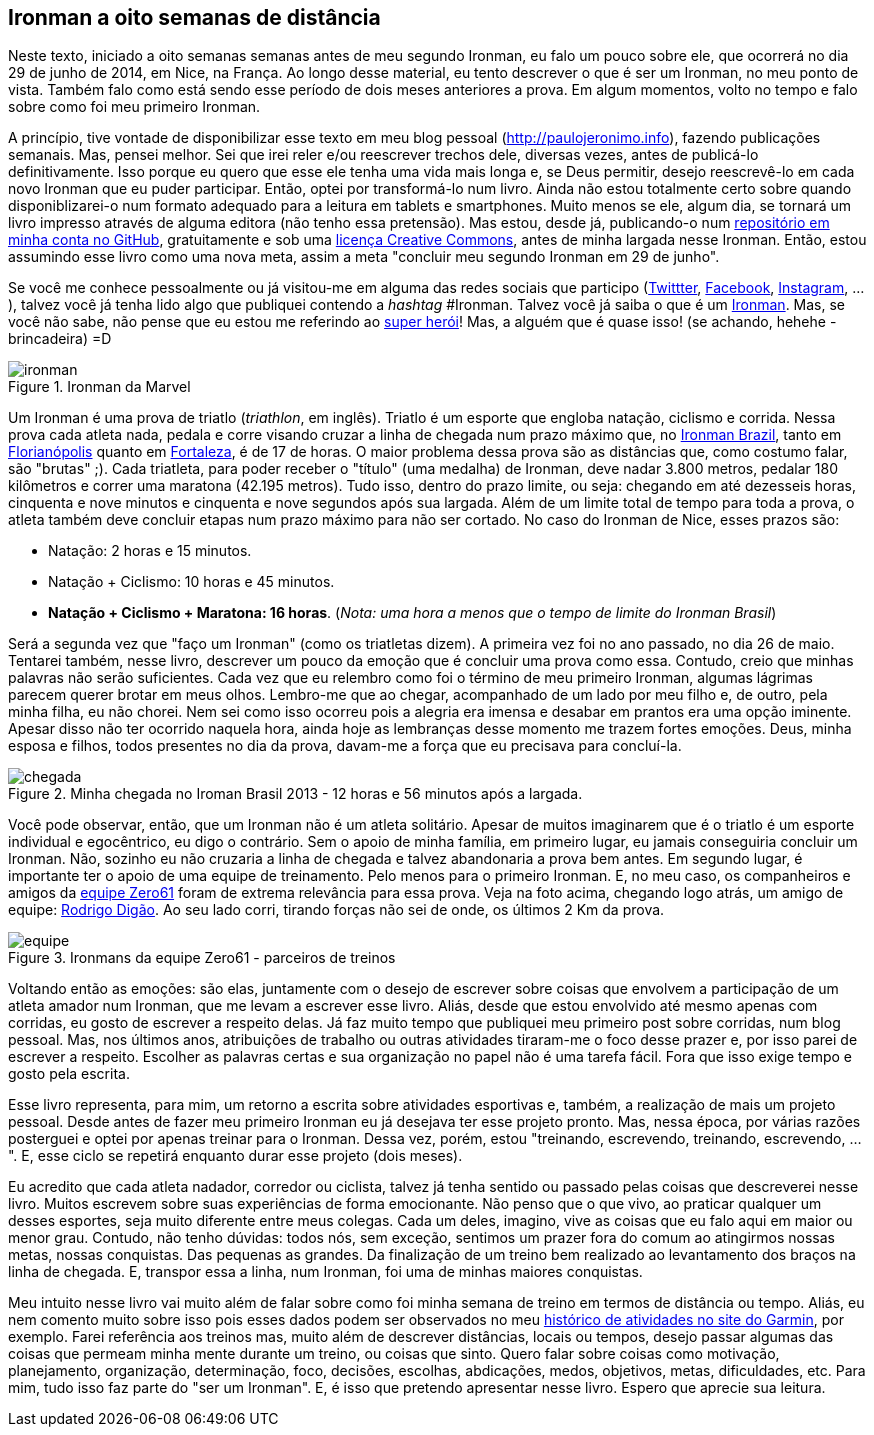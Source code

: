 == Ironman a oito semanas de distância

Neste texto, iniciado a oito semanas semanas antes de meu segundo Ironman, eu falo um pouco sobre ele, que ocorrerá no dia 29 de junho de 2014, em Nice, na França. Ao longo desse material, eu tento descrever o que é ser um Ironman, no meu ponto de vista. Também falo como está sendo esse período de dois meses anteriores a prova. Em algum momentos, volto no tempo e falo sobre como foi meu primeiro Ironman.

A princípio, tive vontade de disponibilizar esse texto em meu blog pessoal (http://paulojeronimo.info), fazendo publicações semanais. Mas, pensei melhor. Sei que irei reler e/ou reescrever trechos dele, diversas vezes, antes de publicá-lo definitivamente. Isso porque eu quero que esse ele tenha uma vida mais longa e, se Deus permitir, desejo reescrevê-lo em cada novo Ironman que eu puder participar. Então, optei por transformá-lo num livro. Ainda não estou totalmente certo sobre quando disponiblizarei-o num formato adequado para a leitura em tablets e smartphones. Muito menos se ele, algum dia, se tornará um livro impresso através de alguma editora (não tenho essa pretensão). Mas estou, desde já, publicando-o num https://github.com/paulojeronimo/livro-ironman[repositório em minha conta no GitHub], gratuitamente e sob uma http://creativecommons.org/licenses/by-sa/4.0/deed.pt_BR[licença Creative Commons], antes de minha largada nesse Ironman. Então, estou assumindo esse livro como uma nova meta, assim a meta "concluir meu segundo Ironman em 29 de junho".

Se você me conhece pessoalmente ou já visitou-me em alguma das redes sociais que participo (http://twitter.com/paulojeronimo[Twittter], http://facebook.com/paulojeronimo.info[Facebook], http://instagram.com/paulojeronimo_[Instagram], ...), talvez você já tenha lido algo que publiquei contendo a _hashtag_ #Ironman. Talvez você já saiba o que é um http://www.ironman.com/[Ironman]. Mas, se você não sabe, não pense que eu estou me referindo ao http://marvel.com/universe/Iron_Man_%28Anthony_Stark%29[super herói]! Mas, a alguém que é quase isso! (se achando, hehehe - brincadeira) =D

.Ironman da Marvel
image::images/ironman.jpg[scalewidth="50%"]

Um Ironman é uma prova de triatlo (_triathlon_, em inglês). Triatlo é um esporte que engloba natação, ciclismo e corrida. Nessa prova cada atleta nada, pedala e corre visando cruzar a linha de chegada num prazo máximo que, no http://www.ironmanbrasil.com.br[Ironman Brazil], tanto em http://www.ironmanbrasil.com.br/2014/fln/br/[Florianópolis] quanto em http://www.ironmanbrasil.com.br/2014/for/br/[Fortaleza], é de 17 de horas. O maior problema dessa prova são as distâncias que, como costumo falar, são "brutas" ;). Cada triatleta, para poder receber o "título" (uma medalha) de Ironman, deve nadar 3.800 metros, pedalar 180 kilômetros e correr uma maratona (42.195 metros). Tudo isso, dentro do prazo limite, ou seja: chegando em até dezesseis horas, cinquenta e nove minutos e cinquenta e nove segundos após sua largada. Além de um limite total de tempo para toda a prova, o atleta também deve concluir etapas num prazo máximo para não ser cortado. No caso do Ironman de Nice, esses prazos são: 

* Natação: 2 horas e 15 minutos.
* Natação + Ciclismo: 10 horas e 45 minutos.
* *Natação + Ciclismo + Maratona: 16 horas*. (_Nota: uma hora a menos que o tempo de limite do Ironman Brasil_)

Será a segunda vez que "faço um Ironman" (como os triatletas dizem). A primeira vez foi no ano passado, no dia 26 de maio. Tentarei também, nesse livro, descrever um pouco da emoção que é concluir uma prova como essa. Contudo, creio que minhas palavras não serão suficientes. Cada vez que eu relembro como foi o término de meu primeiro Ironman, algumas lágrimas parecem querer brotar em meus olhos. Lembro-me que ao chegar, acompanhado de um lado por meu filho e, de outro, pela minha filha, eu não chorei. Nem sei como isso ocorreu pois a alegria era imensa e desabar em prantos era uma opção iminente. Apesar disso não ter ocorrido naquela hora, ainda hoje as lembranças desse momento me trazem fortes emoções. Deus, minha esposa e filhos, todos presentes no dia da prova, davam-me a força que eu precisava para concluí-la.

.Minha chegada no Iroman Brasil 2013 - 12 horas e 56 minutos após a largada.
image::images/ironman-2013/chegada.jpg[scaledwidth="75%"]

Você pode observar, então, que um Ironman não é um atleta solitário. Apesar de muitos imaginarem que é o triatlo é um esporte individual e egocêntrico, eu digo o contrário. Sem o apoio de minha família, em primeiro lugar, eu jamais conseguiria concluir um Ironman. Não, sozinho eu não cruzaria a linha de chegada e talvez abandonaria a prova bem antes. Em segundo lugar, é importante ter o apoio de uma equipe de treinamento. Pelo menos para o primeiro Ironman. E, no meu caso, os companheiros e amigos da http://www.zero61.com.br/[equipe Zero61] foram de extrema relevância para essa prova. Veja na foto acima, chegando logo atrás, um amigo de equipe: https://www.facebook.com/R.Braga.Digao[Rodrigo Digão]. Ao seu lado corri, tirando forças não sei de onde, os últimos 2 Km da prova.

.Ironmans da equipe Zero61 - parceiros de treinos
image::images/ironman-2013/equipe.jpg[scalewidth="70%"]

Voltando então as emoções: são elas, juntamente com o desejo de escrever sobre coisas que envolvem a participação de um atleta amador num Ironman, que me levam a escrever esse livro. Aliás, desde que estou envolvido até mesmo apenas com corridas, eu gosto de escrever a respeito delas. Já faz muito tempo que publiquei meu primeiro post sobre corridas, num blog pessoal. Mas, nos últimos anos, atribuições de trabalho ou outras atividades tiraram-me o foco desse prazer e, por isso parei de escrever a respeito. Escolher as palavras certas e sua organização no papel não é uma tarefa fácil. Fora que isso exige tempo e gosto pela escrita. 

Esse livro representa, para mim, um retorno a escrita sobre atividades esportivas e, também, a realização de mais um projeto pessoal. Desde antes de fazer meu primeiro Ironman eu já desejava ter esse projeto pronto. Mas, nessa época, por várias razões posterguei e optei por apenas treinar para o Ironman. Dessa vez, porém, estou "treinando, escrevendo, treinando, escrevendo, ...". E, esse ciclo se repetirá enquanto durar esse projeto (dois meses).

Eu acredito que cada atleta nadador, corredor ou ciclista, talvez já tenha sentido ou passado pelas coisas que descreverei nesse livro. Muitos escrevem sobre suas experiências de forma emocionante. Não penso que o que vivo, ao praticar qualquer um desses esportes, seja muito diferente entre meus colegas. Cada um deles, imagino, vive as coisas que eu falo aqui em maior ou menor grau. Contudo, não tenho dúvidas: todos nós, sem exceção, sentimos um prazer fora do comum ao atingirmos nossas metas, nossas conquistas. Das pequenas as grandes. Da finalização de um treino bem realizado ao levantamento dos braços na linha de chegada. E, transpor essa a linha, num Ironman, foi uma de minhas maiores conquistas.

Meu intuito nesse livro vai muito além de falar sobre como foi minha semana de treino em termos de distância ou tempo. Aliás, eu nem comento muito sobre isso pois esses dados podem ser observados no meu http://connect.garmin.com/profile/paulojeronimo[histórico de atividades no site do Garmin], por exemplo. Farei referência aos treinos mas, muito além de descrever distâncias, locais ou tempos, desejo passar algumas das coisas que permeam minha mente durante um treino, ou coisas que sinto. Quero falar sobre coisas como motivação, planejamento, organização, determinação, foco, decisões, escolhas, abdicações, medos, objetivos, metas, dificuldades, etc. Para mim, tudo isso faz parte do "ser um Ironman". E, é isso que pretendo apresentar nesse livro. Espero que aprecie sua leitura.

